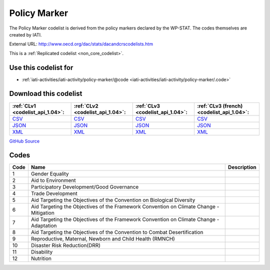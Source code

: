 Policy Marker
=============


The Policy Marker codelist is derived from the policy markers declared by the WP-STAT. The codes themselves are created by IATI.



External URL: http://www.oecd.org/dac/stats/dacandcrscodelists.htm



This is a :ref:`Replicated codelist <non_core_codelist>`.



Use this codelist for
---------------------

* :ref:`iati-activities/iati-activity/policy-marker/@code <iati-activities/iati-activity/policy-marker/.code>`



Download this codelist
----------------------

.. list-table::
   :header-rows: 1

   * - :ref:`CLv1 <codelist_api_1.04>`:
     - :ref:`CLv2 <codelist_api_1.04>`:
     - :ref:`CLv3 <codelist_api_1.04>`:
     - :ref:`CLv3 (french) <codelist_api_1.04>`:

   * - `CSV <../downloads/clv1/codelist/PolicyMarker.csv>`__
     - `CSV <../downloads/clv2/csv/en/PolicyMarker.csv>`__
     - `CSV <../downloads/clv3/csv/en/PolicyMarker.csv>`__
     - `CSV <../downloads/clv3/csv/fr/PolicyMarker.csv>`__

   * - `JSON <../downloads/clv1/codelist/PolicyMarker.json>`__
     - `JSON <../downloads/clv2/json/en/PolicyMarker.json>`__
     - `JSON <../downloads/clv3/json/en/PolicyMarker.json>`__
     - `JSON <../downloads/clv3/json/fr/PolicyMarker.json>`__

   * - `XML <../downloads/clv1/codelist/PolicyMarker.xml>`__
     - `XML <../downloads/clv2/xml/PolicyMarker.xml>`__
     - `XML <../downloads/clv3/xml/PolicyMarker.xml>`__
     - `XML <../downloads/clv3/xml/PolicyMarker.xml>`__

`GitHub Source <https://github.com/IATI/IATI-Codelists-NonEmbedded/blob/master/xml/PolicyMarker.xml>`__



Codes
-----

.. _PolicyMarker:
.. list-table::
   :header-rows: 1


   * - Code
     - Name
     - Description

   
       
   * - 1   
       
     - Gender Equality
     - 
   
       
   * - 2   
       
     - Aid to Environment
     - 
   
       
   * - 3   
       
     - Participatory Development/Good Governance
     - 
   
       
   * - 4   
       
     - Trade Development
     - 
   
       
   * - 5   
       
     - Aid Targeting the Objectives of the Convention on Biological Diversity
     - 
   
       
   * - 6   
       
     - Aid Targeting the Objectives of the Framework Convention on Climate Change - Mitigation
     - 
   
       
   * - 7   
       
     - Aid Targeting the Objectives of the Framework Convention on Climate Change - Adaptation
     - 
   
       
   * - 8   
       
     - Aid Targeting the Objectives of the Convention to Combat Desertification
     - 
   
       
   * - 9   
       
     - Reproductive, Maternal, Newborn and Child Health (RMNCH)
     - 
   
       
   * - 10   
       
     - Disaster Risk Reduction(DRR)
     - 
   
       
   * - 11   
       
     - Disability
     - 
   
       
   * - 12   
       
     - Nutrition
     - 
   

